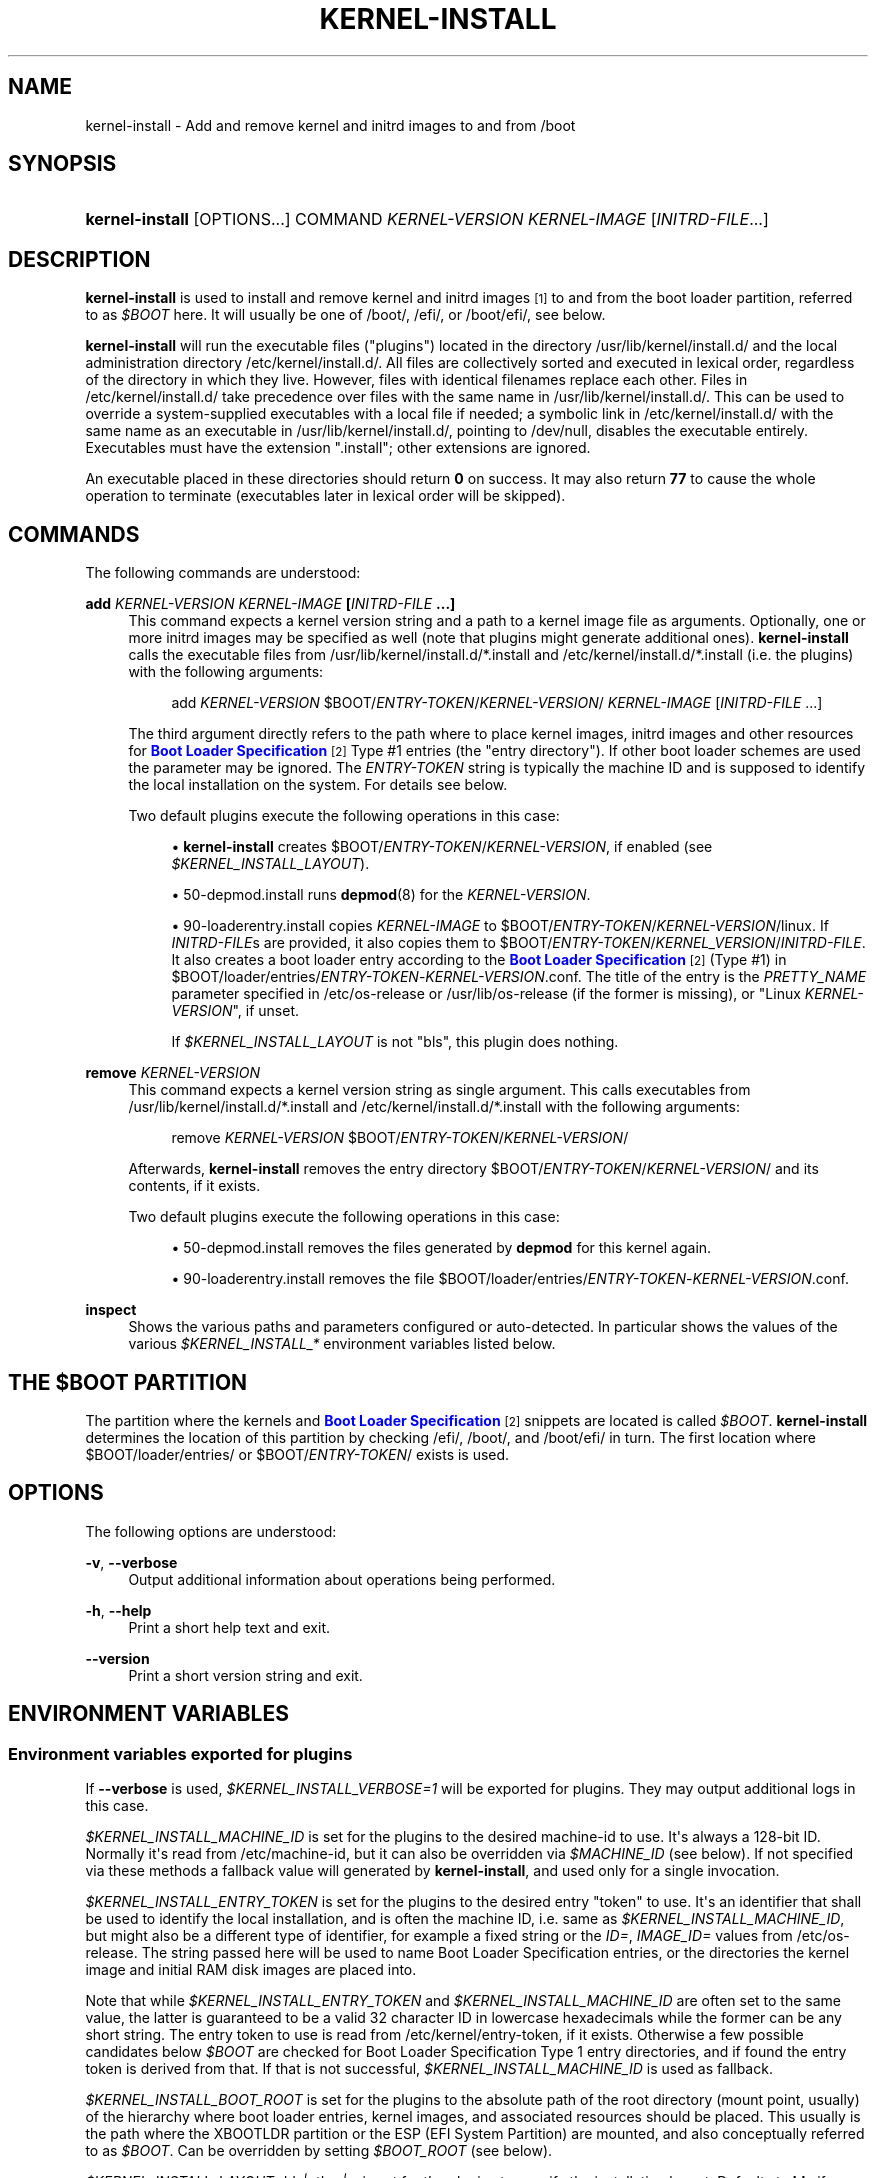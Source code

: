 '\" t
.TH "KERNEL\-INSTALL" "8" "" "systemd 252" "kernel-install"
.\" -----------------------------------------------------------------
.\" * Define some portability stuff
.\" -----------------------------------------------------------------
.\" ~~~~~~~~~~~~~~~~~~~~~~~~~~~~~~~~~~~~~~~~~~~~~~~~~~~~~~~~~~~~~~~~~
.\" http://bugs.debian.org/507673
.\" http://lists.gnu.org/archive/html/groff/2009-02/msg00013.html
.\" ~~~~~~~~~~~~~~~~~~~~~~~~~~~~~~~~~~~~~~~~~~~~~~~~~~~~~~~~~~~~~~~~~
.ie \n(.g .ds Aq \(aq
.el       .ds Aq '
.\" -----------------------------------------------------------------
.\" * set default formatting
.\" -----------------------------------------------------------------
.\" disable hyphenation
.nh
.\" disable justification (adjust text to left margin only)
.ad l
.\" -----------------------------------------------------------------
.\" * MAIN CONTENT STARTS HERE *
.\" -----------------------------------------------------------------
.SH "NAME"
kernel-install \- Add and remove kernel and initrd images to and from /boot
.SH "SYNOPSIS"
.HP \w'\fBkernel\-install\fR\ 'u
\fBkernel\-install\fR [OPTIONS...] COMMAND \fIKERNEL\-VERSION\fR \fIKERNEL\-IMAGE\fR [\fIINITRD\-FILE\fR...]
.SH "DESCRIPTION"
.PP
\fBkernel\-install\fR
is used to install and remove kernel and initrd images
\&\s-2\u[1]\d\s+2
to and from the boot loader partition, referred to as
\fI$BOOT\fR
here\&. It will usually be one of
/boot/,
/efi/, or
/boot/efi/, see below\&.
.PP
\fBkernel\-install\fR
will run the executable files ("plugins") located in the directory
/usr/lib/kernel/install\&.d/
and the local administration directory
/etc/kernel/install\&.d/\&. All files are collectively sorted and executed in lexical order, regardless of the directory in which they live\&. However, files with identical filenames replace each other\&. Files in
/etc/kernel/install\&.d/
take precedence over files with the same name in
/usr/lib/kernel/install\&.d/\&. This can be used to override a system\-supplied executables with a local file if needed; a symbolic link in
/etc/kernel/install\&.d/
with the same name as an executable in
/usr/lib/kernel/install\&.d/, pointing to
/dev/null, disables the executable entirely\&. Executables must have the extension
"\&.install"; other extensions are ignored\&.
.PP
An executable placed in these directories should return
\fB0\fR
on success\&. It may also return
\fB77\fR
to cause the whole operation to terminate (executables later in lexical order will be skipped)\&.
.SH "COMMANDS"
.PP
The following commands are understood:
.PP
\fBadd \fR\fB\fIKERNEL\-VERSION\fR\fR\fB \fR\fB\fIKERNEL\-IMAGE\fR\fR\fB [\fR\fB\fIINITRD\-FILE\fR\fR\fB \&.\&.\&.]\fR
.RS 4
This command expects a kernel version string and a path to a kernel image file as arguments\&. Optionally, one or more initrd images may be specified as well (note that plugins might generate additional ones)\&.
\fBkernel\-install\fR
calls the executable files from
/usr/lib/kernel/install\&.d/*\&.install
and
/etc/kernel/install\&.d/*\&.install
(i\&.e\&. the plugins) with the following arguments:
.sp
.if n \{\
.RS 4
.\}
.nf
add \fIKERNEL\-VERSION\fR $BOOT/\fIENTRY\-TOKEN\fR/\fIKERNEL\-VERSION\fR/ \fIKERNEL\-IMAGE\fR [\fIINITRD\-FILE\fR \&.\&.\&.]
.fi
.if n \{\
.RE
.\}
.sp
The third argument directly refers to the path where to place kernel images, initrd images and other resources for
\m[blue]\fBBoot Loader Specification\fR\m[]\&\s-2\u[2]\d\s+2
Type #1 entries (the "entry directory")\&. If other boot loader schemes are used the parameter may be ignored\&. The
\fIENTRY\-TOKEN\fR
string is typically the machine ID and is supposed to identify the local installation on the system\&. For details see below\&.
.sp
Two default plugins execute the following operations in this case:
.sp
.RS 4
.ie n \{\
\h'-04'\(bu\h'+03'\c
.\}
.el \{\
.sp -1
.IP \(bu 2.3
.\}
\fBkernel\-install\fR
creates
$BOOT/\fIENTRY\-TOKEN\fR/\fIKERNEL\-VERSION\fR, if enabled (see
\fI$KERNEL_INSTALL_LAYOUT\fR)\&.
.RE
.sp
.RS 4
.ie n \{\
\h'-04'\(bu\h'+03'\c
.\}
.el \{\
.sp -1
.IP \(bu 2.3
.\}
50\-depmod\&.install
runs
\fBdepmod\fR(8)
for the
\fIKERNEL\-VERSION\fR\&.
.RE
.sp
.RS 4
.ie n \{\
\h'-04'\(bu\h'+03'\c
.\}
.el \{\
.sp -1
.IP \(bu 2.3
.\}
90\-loaderentry\&.install
copies
\fIKERNEL\-IMAGE\fR
to
$BOOT/\fIENTRY\-TOKEN\fR/\fIKERNEL\-VERSION\fR/linux\&. If
\fIINITRD\-FILE\fRs are provided, it also copies them to
$BOOT/\fIENTRY\-TOKEN\fR/\fIKERNEL_VERSION\fR/\fIINITRD\-FILE\fR\&. It also creates a boot loader entry according to the
\m[blue]\fBBoot Loader Specification\fR\m[]\&\s-2\u[2]\d\s+2
(Type #1) in
$BOOT/loader/entries/\fIENTRY\-TOKEN\fR\-\fIKERNEL\-VERSION\fR\&.conf\&. The title of the entry is the
\fIPRETTY_NAME\fR
parameter specified in
/etc/os\-release
or
/usr/lib/os\-release
(if the former is missing), or "Linux
\fIKERNEL\-VERSION\fR", if unset\&.
.sp
If
\fI$KERNEL_INSTALL_LAYOUT\fR
is not "bls", this plugin does nothing\&.
.RE
.RE
.PP
\fBremove \fR\fB\fIKERNEL\-VERSION\fR\fR
.RS 4
This command expects a kernel version string as single argument\&. This calls executables from
/usr/lib/kernel/install\&.d/*\&.install
and
/etc/kernel/install\&.d/*\&.install
with the following arguments:
.sp
.if n \{\
.RS 4
.\}
.nf
remove \fIKERNEL\-VERSION\fR $BOOT/\fIENTRY\-TOKEN\fR/\fIKERNEL\-VERSION\fR/
.fi
.if n \{\
.RE
.\}
.sp
Afterwards,
\fBkernel\-install\fR
removes the entry directory
$BOOT/\fIENTRY\-TOKEN\fR/\fIKERNEL\-VERSION\fR/
and its contents, if it exists\&.
.sp
Two default plugins execute the following operations in this case:
.sp
.RS 4
.ie n \{\
\h'-04'\(bu\h'+03'\c
.\}
.el \{\
.sp -1
.IP \(bu 2.3
.\}
50\-depmod\&.install
removes the files generated by
\fBdepmod\fR
for this kernel again\&.
.RE
.sp
.RS 4
.ie n \{\
\h'-04'\(bu\h'+03'\c
.\}
.el \{\
.sp -1
.IP \(bu 2.3
.\}
90\-loaderentry\&.install
removes the file
$BOOT/loader/entries/\fIENTRY\-TOKEN\fR\-\fIKERNEL\-VERSION\fR\&.conf\&.
.RE
.RE
.PP
\fBinspect\fR
.RS 4
Shows the various paths and parameters configured or auto\-detected\&. In particular shows the values of the various
\fI$KERNEL_INSTALL_*\fR
environment variables listed below\&.
.RE
.SH "THE \FI$BOOT\FR PARTITION"
.PP
The partition where the kernels and
\m[blue]\fBBoot Loader Specification\fR\m[]\&\s-2\u[2]\d\s+2
snippets are located is called
\fI$BOOT\fR\&.
\fBkernel\-install\fR
determines the location of this partition by checking
/efi/,
/boot/, and
/boot/efi/
in turn\&. The first location where
$BOOT/loader/entries/
or
$BOOT/\fIENTRY\-TOKEN\fR/
exists is used\&.
.SH "OPTIONS"
.PP
The following options are understood:
.PP
\fB\-v\fR, \fB\-\-verbose\fR
.RS 4
Output additional information about operations being performed\&.
.RE
.PP
\fB\-h\fR, \fB\-\-help\fR
.RS 4
Print a short help text and exit\&.
.RE
.PP
\fB\-\-version\fR
.RS 4
Print a short version string and exit\&.
.RE
.SH "ENVIRONMENT VARIABLES"
.SS "Environment variables exported for plugins"
.PP
If
\fB\-\-verbose\fR
is used,
\fI$KERNEL_INSTALL_VERBOSE=1\fR
will be exported for plugins\&. They may output additional logs in this case\&.
.PP
\fI$KERNEL_INSTALL_MACHINE_ID\fR
is set for the plugins to the desired machine\-id to use\&. It\*(Aqs always a 128\-bit ID\&. Normally it\*(Aqs read from
/etc/machine\-id, but it can also be overridden via
\fI$MACHINE_ID\fR
(see below)\&. If not specified via these methods a fallback value will generated by
\fBkernel\-install\fR, and used only for a single invocation\&.
.PP
\fI$KERNEL_INSTALL_ENTRY_TOKEN\fR
is set for the plugins to the desired entry "token" to use\&. It\*(Aqs an identifier that shall be used to identify the local installation, and is often the machine ID, i\&.e\&. same as
\fI$KERNEL_INSTALL_MACHINE_ID\fR, but might also be a different type of identifier, for example a fixed string or the
\fIID=\fR,
\fIIMAGE_ID=\fR
values from
/etc/os\-release\&. The string passed here will be used to name Boot Loader Specification entries, or the directories the kernel image and initial RAM disk images are placed into\&.
.PP
Note that while
\fI$KERNEL_INSTALL_ENTRY_TOKEN\fR
and
\fI$KERNEL_INSTALL_MACHINE_ID\fR
are often set to the same value, the latter is guaranteed to be a valid 32 character ID in lowercase hexadecimals while the former can be any short string\&. The entry token to use is read from
/etc/kernel/entry\-token, if it exists\&. Otherwise a few possible candidates below
\fI$BOOT\fR
are checked for Boot Loader Specification Type 1 entry directories, and if found the entry token is derived from that\&. If that is not successful,
\fI$KERNEL_INSTALL_MACHINE_ID\fR
is used as fallback\&.
.PP
\fI$KERNEL_INSTALL_BOOT_ROOT\fR
is set for the plugins to the absolute path of the root directory (mount point, usually) of the hierarchy where boot loader entries, kernel images, and associated resources should be placed\&. This usually is the path where the XBOOTLDR partition or the ESP (EFI System Partition) are mounted, and also conceptually referred to as
\fI$BOOT\fR\&. Can be overridden by setting
\fI$BOOT_ROOT\fR
(see below)\&.
.PP
\fI$KERNEL_INSTALL_LAYOUT=bls|other|\&.\&.\&.\fR
is set for the plugins to specify the installation layout\&. Defaults to
\fBbls\fR
if
$BOOT/\fIENTRY\-TOKEN\fR
exists, or
\fBother\fR
otherwise\&. Additional layout names may be defined by convention\&. If a plugin uses a special layout, it\*(Aqs encouraged to declare its own layout name and configure
\fIlayout=\fR
in
install\&.conf
upon initial installation\&. The following values are currently understood:
.PP
bls
.RS 4
Standard
\m[blue]\fBBoot Loader Specification\fR\m[]\&\s-2\u[2]\d\s+2
Type #1 layout, compatible with
\fBsystemd-boot\fR(7): entries in
$BOOT/loader/entries/\fIENTRY\-TOKEN\fR\-\fIKERNEL\-VERSION\fR[+\fITRIES\fR]\&.conf, kernel and initrds under
$BOOT/\fIENTRY\-TOKEN\fR/\fIKERNEL\-VERSION\fR/
.sp
Implemented by
90\-loaderentry\&.install\&.
.RE
.PP
other
.RS 4
Some other layout not understood natively by
\fBkernel\-install\fR\&.
.RE
.PP
\fI$KERNEL_INSTALL_INITRD_GENERATOR\fR
is set for plugins to select the initrd generator\&. This may be configured as
\fIinitrd_generator=\fR
in
install\&.conf, see below\&.
.PP
\fI$KERNEL_INSTALL_STAGING_AREA\fR
is set for plugins to a path to a directory\&. Plugins may drop files in that directory, and they will be installed as part of the loader entry, based on the file name and extension\&.
.SS "Environment variables understood by kernel\-install"
.PP
\fI$KERNEL_INSTALL_CONF_ROOT\fR
can be set to override the location of the configuration files read by
\fBkernel\-install\fR\&. When set,
install\&.conf,
entry\-token, and other files will be read from this directory\&.
.PP
\fI$KERNEL_INSTALL_PLUGINS\fR
can be set to override the list of plugins executed by
\fBkernel\-install\fR\&. The argument is a whitespace\-separated list of paths\&.
"KERNEL_INSTALL_PLUGINS=:"
may be used to prevent any plugins from running\&.
.PP
\fI$MACHINE_ID\fR
can be set for
\fBkernel\-install\fR
to override
\fI$KERNEL_INSTALL_MACHINE_ID\fR, the machine ID\&.
.PP
\fI$BOOT_ROOT\fR
can be set for
\fBkernel\-install\fR
to override
\fI$KERNEL_INSTALL_BOOT_ROOT\fR, the installation location for boot entries\&.
.PP
The last two variables may also be set in
install\&.conf\&. Variables set in the environment take precedence over the values specified in the config file\&.
.SH "EXIT STATUS"
.PP
If every executable returns 0 or 77, 0 is returned, and a non\-zero failure code otherwise\&.
.SH "FILES"
.PP
/usr/lib/kernel/install\&.d/*\&.install /etc/kernel/install\&.d/*\&.install
.RS 4
Drop\-in files which are executed by kernel\-install\&.
.RE
.PP
/usr/lib/kernel/cmdline /etc/kernel/cmdline /proc/cmdline
.RS 4
Read by
90\-loaderentry\&.install\&. The content of the file
/etc/kernel/cmdline
specifies the kernel command line to use\&. If that file does not exist,
/usr/lib/kernel/cmdline
is used\&. If that also does not exist,
/proc/cmdline
is used\&.
\fI$KERNEL_INSTALL_CONF_ROOT\fR
may be used to override the path\&.
.RE
.PP
/etc/kernel/tries
.RS 4
Read by
90\-loaderentry\&.install\&. If this file exists a numeric value is read from it and the naming of the generated entry file is slightly altered to include it as
$BOOT/loader/entries/\fIMACHINE\-ID\fR\-\fIKERNEL\-VERSION\fR+\fITRIES\fR\&.conf\&. This is useful for boot loaders such as
\fBsystemd-boot\fR(7)
which implement boot attempt counting with a counter embedded in the entry file name\&.
\fI$KERNEL_INSTALL_CONF_ROOT\fR
may be used to override the path\&.
.RE
.PP
/etc/kernel/entry\-token
.RS 4
If this file exists it is read and used as "entry token" for this system, i\&.e\&. is used for naming Boot Loader Specification entries, see
\fI$KERNEL_INSTALL_ENTRY_TOKEN\fR
above for details\&.
\fI$KERNEL_INSTALL_CONF_ROOT\fR
may be used to override the path\&.
.RE
.PP
/etc/machine\-id
.RS 4
The content of this file specifies the machine identification
\fIMACHINE\-ID\fR\&.
.RE
.PP
/etc/os\-release /usr/lib/os\-release
.RS 4
Read by
90\-loaderentry\&.install\&. If available,
\fIPRETTY_NAME=\fR
is read from these files and used as the title of the boot menu entry\&. Otherwise,
"Linux \fIKERNEL\-VERSION\fR"
will be used\&.
.RE
.PP
/usr/lib/kernel/install\&.conf /etc/kernel/install\&.conf
.RS 4
Configuration options for
\fBkernel\-install\fR, as a series of
\fIKEY=\fR\fIVALUE\fR
assignments, compatible with shell syntax, following the same rules as described in
\fBos-release\fR(5)\&.
/etc/kernel/install\&.conf
will be read if present, and
/usr/lib/kernel/install\&.conf
otherwise\&. This file is optional\&.
\fI$KERNEL_INSTALL_CONF_ROOT\fR
may be used to override the path\&.
.sp
Currently, the following keys are supported:
\fIMACHINE_ID=\fR,
\fIBOOT_ROOT=\fR,
\fIlayout=\fR,
\fIinitrd_generator=\fR\&. See the Environment variables section above for details\&.
.RE
.SH "SEE ALSO"
.PP
\fBmachine-id\fR(5),
\fBos-release\fR(5),
\fBdepmod\fR(8),
\fBsystemd-boot\fR(7),
\m[blue]\fBBoot Loader Specification\fR\m[]\&\s-2\u[2]\d\s+2
.SH "NOTES"
.IP " 1." 4
Nowadays actually CPIO archives used as an "initramfs", rather than "initrd". See
\fBbootup\fR(7)
for an explanation.
.IP " 2." 4
Boot Loader Specification
.RS 4
\%https://systemd.io/BOOT_LOADER_SPECIFICATION
.RE
